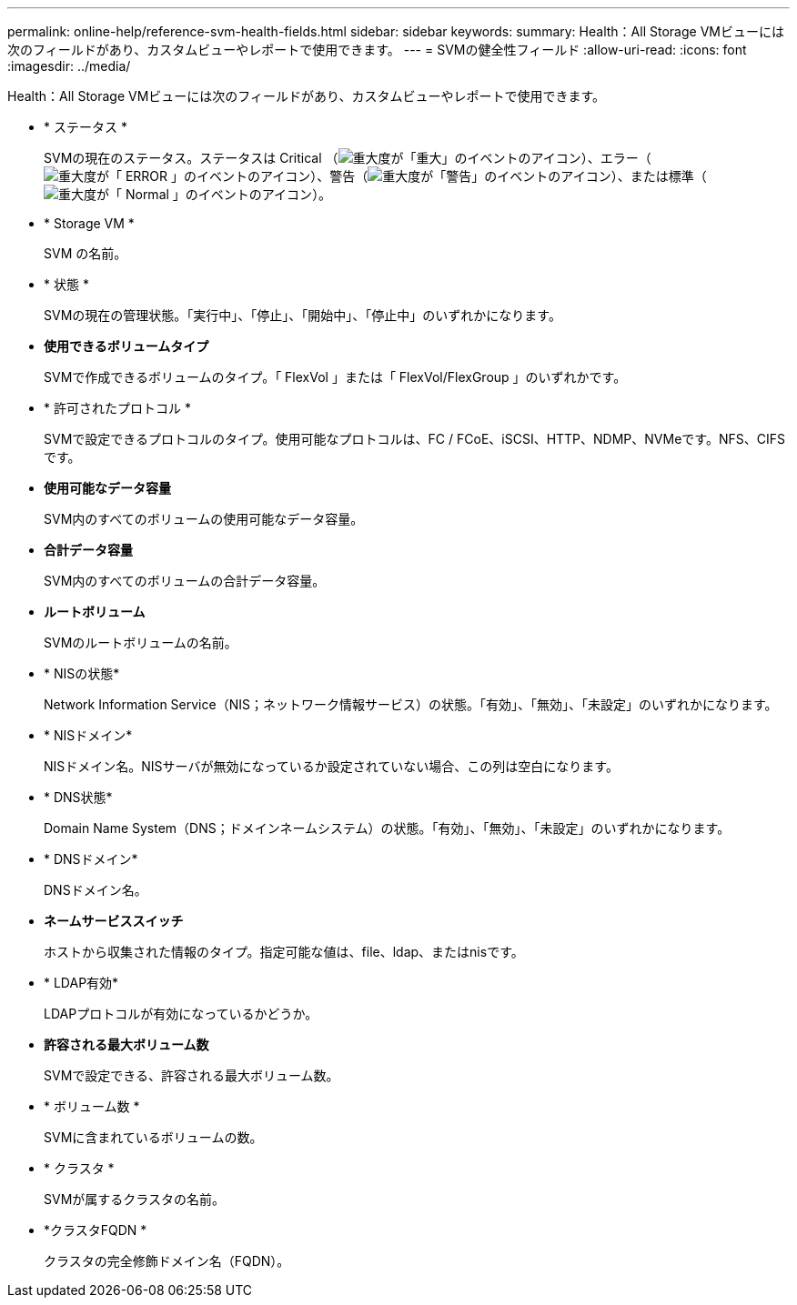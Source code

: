---
permalink: online-help/reference-svm-health-fields.html 
sidebar: sidebar 
keywords:  
summary: Health：All Storage VMビューには次のフィールドがあり、カスタムビューやレポートで使用できます。 
---
= SVMの健全性フィールド
:allow-uri-read: 
:icons: font
:imagesdir: ../media/


[role="lead"]
Health：All Storage VMビューには次のフィールドがあり、カスタムビューやレポートで使用できます。

* * ステータス *
+
SVMの現在のステータス。ステータスは Critical （image:../media/sev-critical-um60.png["重大度が「重大」のイベントのアイコン"]）、エラー（image:../media/sev-error-um60.png["重大度が「 ERROR 」のイベントのアイコン"]）、警告（image:../media/sev-warning-um60.png["重大度が「警告」のイベントのアイコン"]）、または標準（image:../media/sev-normal-um60.png["重大度が「 Normal 」のイベントのアイコン"]）。

* * Storage VM *
+
SVM の名前。

* * 状態 *
+
SVMの現在の管理状態。「実行中」、「停止」、「開始中」、「停止中」のいずれかになります。

* *使用できるボリュームタイプ*
+
SVMで作成できるボリュームのタイプ。「 FlexVol 」または「 FlexVol/FlexGroup 」のいずれかです。

* * 許可されたプロトコル *
+
SVMで設定できるプロトコルのタイプ。使用可能なプロトコルは、FC / FCoE、iSCSI、HTTP、NDMP、NVMeです。NFS、CIFSです。

* *使用可能なデータ容量*
+
SVM内のすべてのボリュームの使用可能なデータ容量。

* *合計データ容量*
+
SVM内のすべてのボリュームの合計データ容量。

* *ルートボリューム*
+
SVMのルートボリュームの名前。

* * NISの状態*
+
Network Information Service（NIS；ネットワーク情報サービス）の状態。「有効」、「無効」、「未設定」のいずれかになります。

* * NISドメイン*
+
NISドメイン名。NISサーバが無効になっているか設定されていない場合、この列は空白になります。

* * DNS状態*
+
Domain Name System（DNS；ドメインネームシステム）の状態。「有効」、「無効」、「未設定」のいずれかになります。

* * DNSドメイン*
+
DNSドメイン名。

* *ネームサービススイッチ*
+
ホストから収集された情報のタイプ。指定可能な値は、file、ldap、またはnisです。

* * LDAP有効*
+
LDAPプロトコルが有効になっているかどうか。

* *許容される最大ボリューム数*
+
SVMで設定できる、許容される最大ボリューム数。

* * ボリューム数 *
+
SVMに含まれているボリュームの数。

* * クラスタ *
+
SVMが属するクラスタの名前。

* *クラスタFQDN *
+
クラスタの完全修飾ドメイン名（FQDN）。


